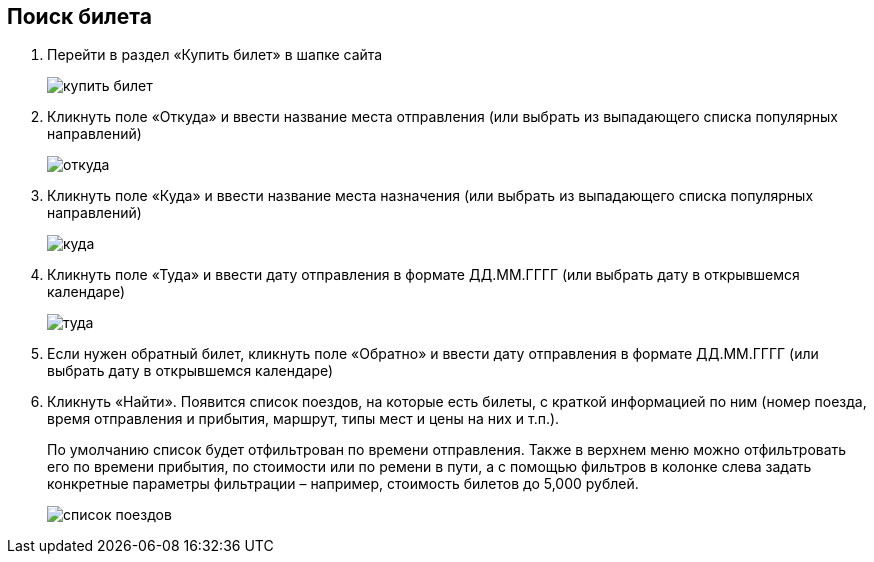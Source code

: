 
== Поиск билета

. Перейти в раздел «Купить билет» в шапке сайта
+
image::https://github.com/Alena-Stavrova/rzd_manual/blob/main/images/3_buy_ticket.jpg?raw=true[купить билет]
+
. Кликнуть поле «Откуда» и ввести название места отправления (или выбрать из выпадающего списка популярных направлений)
+
image::https://github.com/Alena-Stavrova/rzd_manual/blob/main/images/4.1_where_from.jpg?raw=true[откуда]
+
. Кликнуть поле «Куда» и ввести название места назначения (или выбрать из выпадающего списка популярных направлений)
+
image::https://github.com/Alena-Stavrova/rzd_manual/blob/main/images/4.2_where_to.jpg?raw=true[куда]
+
. Кликнуть поле «Туда» и ввести дату отправления в формате ДД.ММ.ГГГГ (или выбрать дату в открывшемся календаре)
+
image::https://github.com/Alena-Stavrova/rzd_manual/blob/main/images/5_way_there.jpg?raw=true[туда]
+
. Если нужен обратный билет, кликнуть поле «Обратно» и ввести дату отправления в формате ДД.ММ.ГГГГ (или выбрать дату в открывшемся календаре)

. Кликнуть «Найти». Появится список поездов, на которые есть билеты, с краткой информацией по ним (номер поезда, время отправления и прибытия, маршрут, типы мест и цены на них и т.п.). 
+
По умолчанию список будет отфильтрован по времени отправления. Также в верхнем меню можно отфильтровать его по времени прибытия, по стоимости или по ремени в пути, а с помощью фильтров в колонке слева задать конкретные параметры фильтрации – например, стоимость билетов до 5,000 рублей.
+
image::https://github.com/Alena-Stavrova/rzd_manual/blob/main/images/6_train_list.jpg?raw=true[список поездов]
